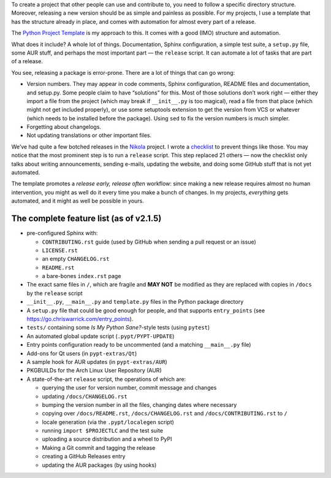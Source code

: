 .. title: Structuring and automating a Python project with the Python Project Template
.. slug: python-project-template-structure-and-automation
.. date: 2017-04-09 11:00:00+02:00
.. tags: guide, Python, projects, PyPT, Nikola
.. category: Programming
.. description: How to structure a Python project and automate releases.
.. type: text
.. guide: yes
.. guide_effect: your Python project is now well-structured and automated
.. guide_platform: any platform
.. guide_topic: Python
.. shortlink: pypt-blog

To create a project that other people can use and contribute to, you need to
follow a specific directory structure. Moreover, releasing a new version should
be as simple and painless as possible. For my projects, I use a template that
has the structure already in place, and comes with automation for almost every
part of a release.

.. TEASER_END

The `Python Project Template`__ is my approach to this. It comes with a good (IMO) structure and automation.

What does it include? A whole lot of things. Documentation, Sphinx
configuration, a simple test suite, a ``setup.py`` file, some AUR stuff, and
perhaps the most important part — the ``release`` script. It can automate a lot
of tasks that are part of a release.

You see, releasing a package is error-prone. There are a lot of things that can go wrong:

* Version numbers. They may appear in code comments, Sphinx configuration,
  README files and documentation, and setup.py. Some people claim to have
  “solutions” for this. Most of those solutions don’t work right — either they
  import a file from the project (which may break if ``__init__.py`` is too
  magical), read a file from that place (which might not get included
  properly), or use some setuptools extension to get the version from VCS or
  whatever (which needs to be installed before the package). Using ``sed`` to
  fix the version numbers is much simpler.
* Forgetting about changelogs.
* Not updating translations or other important files.

We’ve had quite a few botched releases in the Nikola__ project. I wrote a
checklist__ to prevent things like those. You may notice that the most
prominent step is to run a ``release`` script. This step replaced 21 others —
now the checklist only talks about writing announcements, sending e-mails,
updating the website, and doing some GitHub stuff that is not yet automated.

The template promotes a *release early, release often* workflow: since making a
new release requires almost no human intervention, you might as well do it
every time you make a bunch of changes. In my projects, *everything* gets
automated, and it might as well be possible in yours.

The complete feature list (as of v2.1.5)
----------------------------------------

* pre-configured Sphinx with:

  * ``CONTRIBUTING.rst`` guide (used by GitHub when sending a pull request or an issue)
  * ``LICENSE.rst``
  * an empty ``CHANGELOG.rst``
  * ``README.rst``
  * a bare-bones ``index.rst`` page

* The exact same files in ``/``, which are fragile and **MAY NOT** be modified
  as they are replaced with copies in ``/docs`` by the ``release`` script
* ``__init__.py``, ``__main__.py`` and ``template.py`` files in the Python package directory
* A ``setup.py`` file that could be good enough for people, and that supports
  ``entry_points`` (see https://go.chriswarrick.com/entry_points).
* ``tests/`` containing some *Is My Python Sane?*-style tests (using ``pytest``)
* An automated global update script (``.pypt/PYPT-UPDATE``)
* Entry points configuration ready to be uncommented (and a matching
  ``__main__.py`` file)
* Add-ons for Qt users (in ``pypt-extras/Qt``)
* A sample hook for AUR updates (in ``pypt-extras/AUR``)
* PKGBUILDs for the Arch Linux User Repository (AUR)
* A state-of-the-art ``release`` script, the operations of which are:

  * querying the user for version number, commit message and changes
  * updating ``/docs/CHANGELOG.rst``
  * bumping the version number in all the files, changing dates where necessary
  * copying over ``/docs/README.rst``,  ``/docs/CHANGELOG.rst`` and ``/docs/CONTRIBUTING.rst`` to ``/``
  * locale generation (via the ``.pypt/localegen`` script)
  * running ``import $PROJECTLC`` and the test suite
  * uploading a source distribution and a wheel to PyPI
  * Making a Git commit and tagging the release
  * creating a GitHub Releases entry
  * updating the AUR packages (by using hooks)

.. raw:: html

    <div style="text-align: center;">
    <a href="https://github.com/Kwpolska/python-project-template" class="btn btn-lg btn-primary"><i class="fab fa-github"></i> Check it out on GitHub</a>
    </div>


__ https://github.com/Kwpolska/python-project-template
__ https://getnikola.com/
__ http://getnikola.github.io/releng/checklist.html
